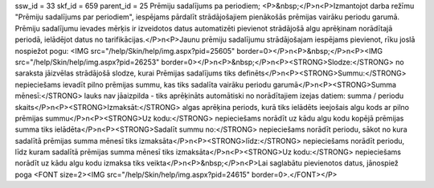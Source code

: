 ssw_id = 33skf_id = 659parent_id = 25Prēmiju sadalījums pa periodiem;<P>&nbsp;</P>\n<P>Izmantojot darba režīmu "Prēmiju sadalījums par periodiem", iespējams pārdalīt strādājošajiem pienākošās prēmijas vairāku periodu garumā. Prēmiju sadalījumu ievades mērķis ir izveidotos datus automatizēti pievienot strādājošā algu aprēķinam norādītajā periodā, ielādējot datus no tarifikācijas.</P>\n<P>Jaunu prēmiju sadalījumu strādājošajam iespējams pievienot, rīku joslā nospiežot pogu: <IMG src="/help/Skin/help/img.aspx?pid=25605" border=0></P>\n<P>&nbsp;</P>\n<P><IMG src="/help/Skin/help/img.aspx?pid=26253" border=0></P>\n<P>&nbsp;</P>\n<P><STRONG>Slodze:</STRONG> no saraksta jāizvēlas strādājošā slodze, kurai Prēmijas sadalījums tiks definēts</P>\n<P><STRONG>Summu:</STRONG> nepieciešams ievadīt pilno prēmijas summu, kas tiks sadalīta vairāku periodu garumā</P>\n<P><STRONG>Summa mēnesī:</STRONG> lauks nav jāaizpilda - tiks aprēķināts automātiski no norādītajiem izejas datiem: summa / periodu skaits</P>\n<P><STRONG>Izmaksāt:</STRONG> algas aprēķina periods, kurā tiks ielādēts ieejošais algu kods ar pilno prēmijas summu</P>\n<P><STRONG>Uz kodu:</STRONG> nepieciešams norādīt uz kādu algu kodu kopējā prēmijas summa tiks ielādēta</P>\n<P><STRONG>Sadalīt summu no:</STRONG> nepieciešams norādīt periodu, sākot no kura sadalītā prēmijas summa mēnesī tiks izmaksāta</P>\n<P><STRONG>līdz:</STRONG> nepieciešams norādīt periodu, līdz kuram sadalītā prēmijas summa mēnesī tiks izmaksāta</P>\n<P><STRONG>Uz kodu:</STRONG> nepieciešams norādīt uz kādu algu kodu izmaksa tiks veikta</P>\n<P>&nbsp;</P>\n<P>Lai saglabātu pievienotos datus, jānospiež poga <FONT size=2><IMG src="/help/Skin/help/img.aspx?pid=24615" border=0>.</FONT></P>
